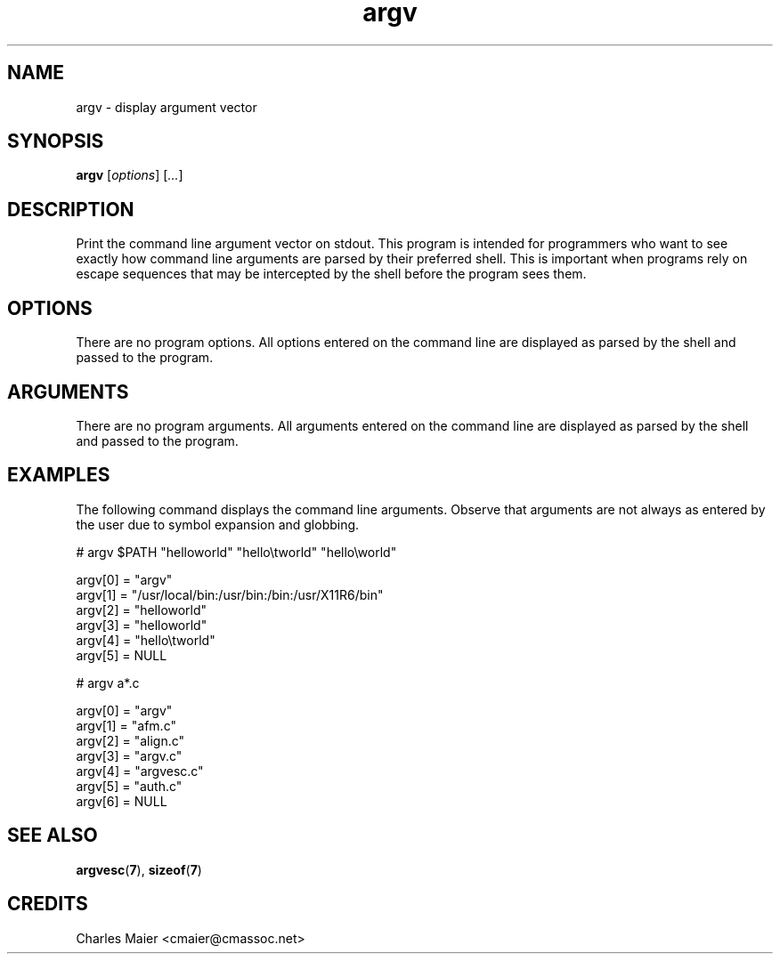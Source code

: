 .TH argv 7 "GNU General Public License Version 2" "cmassoc-utils-1.8.1" "Motley Toolkit"
.SH NAME
argv - display argument vector
.SH SYNOPSIS
.BR argv 
.RI [ options ]
.RI [ ... ]
.SH DESCRIPTION
Print the command line argument vector on stdout. This program is intended for programmers who want to see exactly how command line arguments are parsed by their preferred shell. This is important when programs rely on escape sequences that may be intercepted by the shell before the program sees them.
.SH OPTIONS
There are no program options. All options entered on the command line are displayed as parsed by the shell and passed to the program.
.SH ARGUMENTS
There are no program arguments. All arguments entered on the command line are displayed as parsed by the shell and passed to the program.
.SH EXAMPLES
The following command displays the command line arguments. Observe that arguments are not always as entered by the user due to symbol expansion and globbing.
.PP
   # argv $PATH "hello\tworld" "hello\\tworld" "hello\\\tworld"

    argv[0] = "argv"
    argv[1] = "/usr/local/bin:/usr/bin:/bin:/usr/X11R6/bin"
    argv[2] = "hello\tworld"
    argv[3] = "hello\tworld"
    argv[4] = "hello\\tworld"
    argv[5] = NULL

   # argv a*.c

    argv[0] = "argv"
    argv[1] = "afm.c"
    argv[2] = "align.c"
    argv[3] = "argv.c"
    argv[4] = "argvesc.c"
    argv[5] = "auth.c"
    argv[6] = NULL

.SH SEE ALSO
.BR argvesc ( 7 ),
.BR sizeof ( 7 )
.SH CREDITS
 Charles Maier <cmaier@cmassoc.net>


